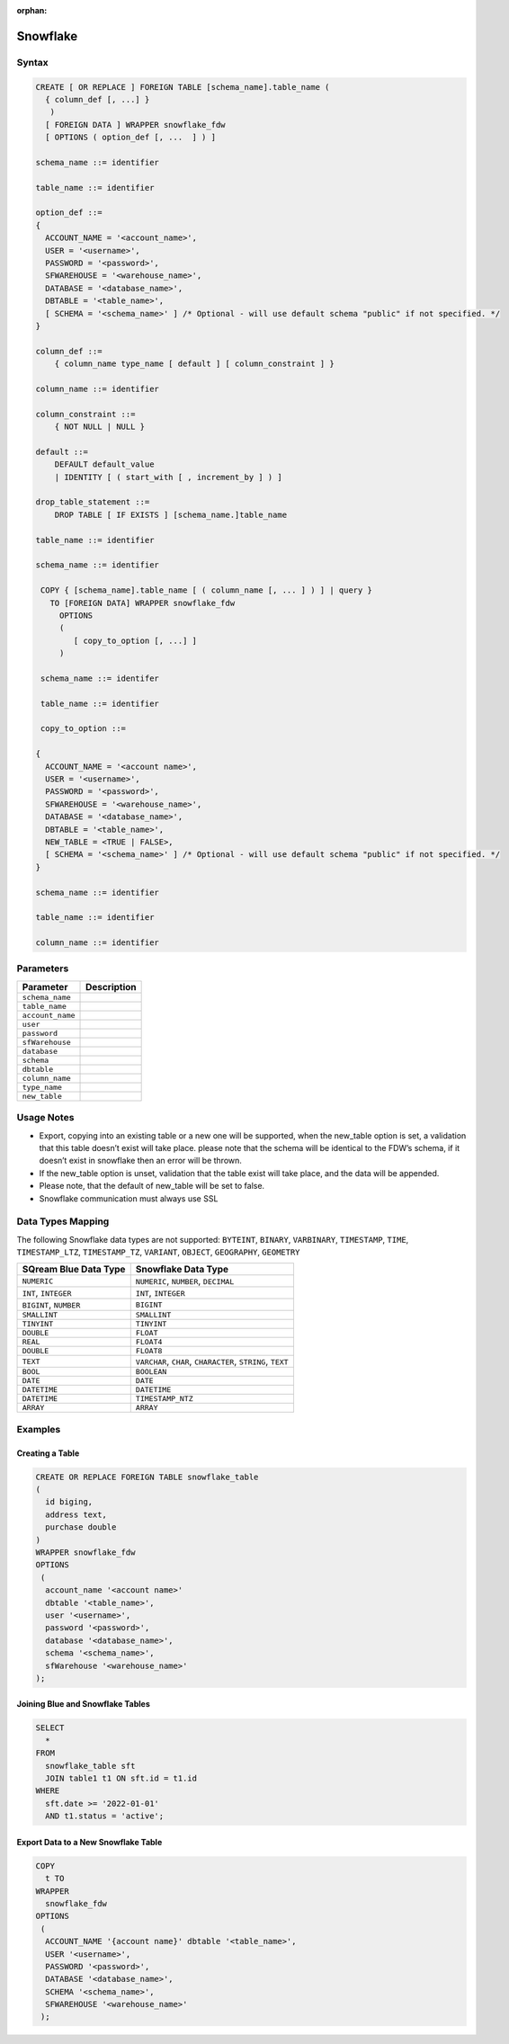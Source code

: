 :orphan:

.. _snowflake:

*********
Snowflake
*********


Syntax
======

.. code-block:: postgres

	CREATE [ OR REPLACE ] FOREIGN TABLE [schema_name].table_name (
	  { column_def [, ...] }
	   )
	  [ FOREIGN DATA ] WRAPPER snowflake_fdw
	  [ OPTIONS ( option_def [, ...  ] ) ]

	schema_name ::= identifier

	table_name ::= identifier

	option_def ::=
	{
	  ACCOUNT_NAME = '<account_name>',
	  USER = '<username>',
	  PASSWORD = '<password>',
	  SFWAREHOUSE = '<warehouse_name>',
	  DATABASE = '<database_name>',
	  DBTABLE = '<table_name>',
	  [ SCHEMA = '<schema_name>' ] /* Optional - will use default schema "public" if not specified. */
	}

	column_def ::=
	    { column_name type_name [ default ] [ column_constraint ] }

	column_name ::= identifier

	column_constraint ::=
	    { NOT NULL | NULL }

	default ::=
	    DEFAULT default_value
	    | IDENTITY [ ( start_with [ , increment_by ] ) ]
		
	drop_table_statement ::=
	    DROP TABLE [ IF EXISTS ] [schema_name.]table_name

	table_name ::= identifier

	schema_name ::= identifier

	 COPY { [schema_name].table_name [ ( column_name [, ... ] ) ] | query }
	   TO [FOREIGN DATA] WRAPPER snowflake_fdw
	     OPTIONS
	     (
	        [ copy_to_option [, ...] ]
	     )

	 schema_name ::= identifer

	 table_name ::= identifier

	 copy_to_option ::=

	{
	  ACCOUNT_NAME = '<account name>',
	  USER = '<username>',
	  PASSWORD = '<password>',
	  SFWAREHOUSE = '<warehouse_name>',
	  DATABASE = '<database_name>',
	  DBTABLE = '<table_name>',
	  NEW_TABLE = <TRUE | FALSE>,
	  [ SCHEMA = '<schema_name>' ] /* Optional - will use default schema "public" if not specified. */
	}

	schema_name ::= identifier

	table_name ::= identifier

	column_name ::= identifier

Parameters
==========

.. list-table:: 
   :widths: auto
   :header-rows: 1
   
   * - Parameter
     - Description
   * - ``schema_name``
     - 
   * - ``table_name``
     - 
   * - ``account_name``
     - 
   * - ``user``
     - 
   * - ``password``
     - 
   * - ``sfWarehouse``
     - 
   * - ``database``
     - 
   * - ``schema``
     - 
   * - ``dbtable``
     - 
   * - ``column_name``
     - 
   * - ``type_name``
     - 
   * - ``new_table``
     - 

Usage Notes
===========

* Export, copying into an existing table or a new one will be supported, when the new_table option is set, a validation that this table doesn’t exist will take place. please note that the schema will be identical to the FDW’s schema, if it doesn’t exist in snowflake then an error will be thrown.

* If the new_table option is unset, validation that the table exist will take place, and the data will be appended.

* Please note, that the default of new_table will be set to false.

* Snowflake communication must always use SSL
	 
Data Types Mapping
==================

The following Snowflake data types are not supported: ``BYTEINT``, ``BINARY``, ``VARBINARY``, ``TIMESTAMP``, ``TIME``, ``TIMESTAMP_LTZ``, ``TIMESTAMP_TZ``, ``VARIANT``, ``OBJECT``, ``GEOGRAPHY``, ``GEOMETRY`` 

.. list-table:: 
   :widths: auto
   :header-rows: 1
   
   * - SQream Blue Data Type
     - Snowflake Data Type
   * - ``NUMERIC``
     - ``NUMERIC``, ``NUMBER``, ``DECIMAL`` 
   * - ``INT``, ``INTEGER``
     - ``INT``, ``INTEGER``
   * - ``BIGINT``, ``NUMBER``
     - ``BIGINT``
   * - ``SMALLINT``
     - ``SMALLINT``
   * - ``TINYINT``
     - ``TINYINT``
   * - ``DOUBLE``
     - ``FLOAT``
   * - ``REAL``
     - ``FLOAT4``
   * - ``DOUBLE``
     - ``FLOAT8``
   * - ``TEXT``
     - ``VARCHAR``, ``CHAR``, ``CHARACTER``, ``STRING``, ``TEXT``
   * - ``BOOL``
     - ``BOOLEAN``	
   * - ``DATE``
     - ``DATE``
   * - ``DATETIME``
     - ``DATETIME``
   * - ``DATETIME``
     - ``TIMESTAMP_NTZ``
   * - ``ARRAY``
     - ``ARRAY``		 
	 
Examples
========

Creating a Table
----------------

.. code-block:: postgres

	CREATE OR REPLACE FOREIGN TABLE snowflake_table
	( 
	  id biging,
	  address text,
	  purchase double
	)
	WRAPPER snowflake_fdw
	OPTIONS 
	 (
	  account_name '<account name>'
	  dbtable '<table_name>',
	  user '<username>',
	  password '<password>',
	  database '<database_name>',
	  schema '<schema_name>',
	  sfWarehouse '<warehouse_name>'
	);
	
Joining Blue and Snowflake Tables
---------------------------------

.. code-block:: postgres

	SELECT
	  *
	FROM
	  snowflake_table sft
	  JOIN table1 t1 ON sft.id = t1.id
	WHERE
	  sft.date >= '2022-01-01'
	  AND t1.status = 'active';
	  
Export Data to a New Snowflake Table
------------------------------------

.. code-block:: postgres

	COPY
	  t TO
	WRAPPER
	  snowflake_fdw
	OPTIONS
	 (
	  ACCOUNT_NAME '{account name}' dbtable '<table_name>',
	  USER '<username>',
	  PASSWORD '<password>',
	  DATABASE '<database_name>',
	  SCHEMA '<schema_name>',
	  SFWAREHOUSE '<warehouse_name>'
	 );